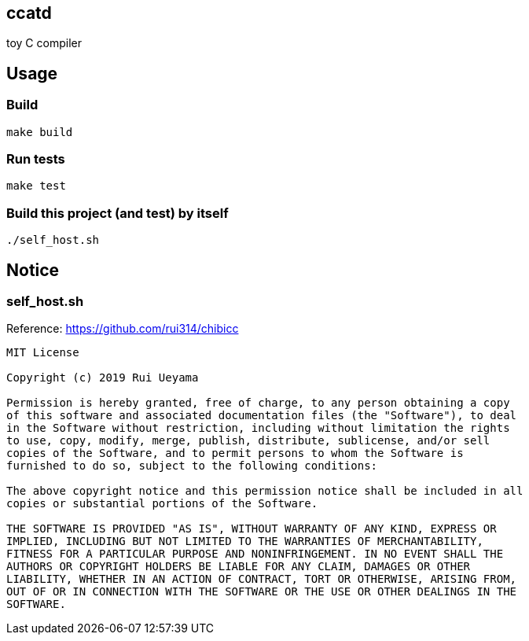 ccatd
-----

toy C compiler

== Usage

=== Build

------
make build
------

=== Run tests

------
make test
------

=== Build this project (and test) by itself

------
./self_host.sh
------

== Notice

=== self_host.sh

Reference: https://github.com/rui314/chibicc

------
MIT License

Copyright (c) 2019 Rui Ueyama

Permission is hereby granted, free of charge, to any person obtaining a copy
of this software and associated documentation files (the "Software"), to deal
in the Software without restriction, including without limitation the rights
to use, copy, modify, merge, publish, distribute, sublicense, and/or sell
copies of the Software, and to permit persons to whom the Software is
furnished to do so, subject to the following conditions:

The above copyright notice and this permission notice shall be included in all
copies or substantial portions of the Software.

THE SOFTWARE IS PROVIDED "AS IS", WITHOUT WARRANTY OF ANY KIND, EXPRESS OR
IMPLIED, INCLUDING BUT NOT LIMITED TO THE WARRANTIES OF MERCHANTABILITY,
FITNESS FOR A PARTICULAR PURPOSE AND NONINFRINGEMENT. IN NO EVENT SHALL THE
AUTHORS OR COPYRIGHT HOLDERS BE LIABLE FOR ANY CLAIM, DAMAGES OR OTHER
LIABILITY, WHETHER IN AN ACTION OF CONTRACT, TORT OR OTHERWISE, ARISING FROM,
OUT OF OR IN CONNECTION WITH THE SOFTWARE OR THE USE OR OTHER DEALINGS IN THE
SOFTWARE.
------
